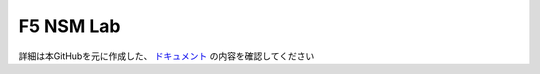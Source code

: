 F5 NSM Lab
==================

詳細は本GitHubを元に作成した、 `ドキュメント <https://f5j-nginx-service-mesh.readthedocs.io/en/latest/index.html>`__ の内容を確認してください
